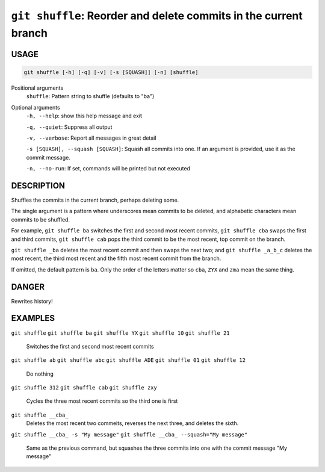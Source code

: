 ``git shuffle``: Reorder and delete commits in the current branch
-----------------------------------------------------------------

USAGE
=====

.. code-block:: bash

    git shuffle [-h] [-q] [-v] [-s [SQUASH]] [-n] [shuffle]

Positional arguments
  ``shuffle``: Pattern string to shuffle (defaults to "ba")

Optional arguments
  ``-h, --help``: show this help message and exit

  ``-q, --quiet``: Suppress all output

  ``-v, --verbose``: Report all messages in great detail

  ``-s [SQUASH], --squash [SQUASH]``: Squash all commits into one. If an argument is provided, use it as the commit message.

  ``-n, --no-run``: If set, commands will be printed but not executed

DESCRIPTION
===========

Shuffles the commits in the current branch, perhaps deleting some.

The single argument is a pattern where underscores mean commits to be
deleted, and alphabetic characters mean commits to be shuffled.

For example, ``git shuffle ba`` switches the first and second most
recent commits, ``git shuffle cba`` swaps the first and third
commits, ``git shuffle cab`` pops the third commit to be the most
recent, top commit on the branch.

``git shuffle _ba`` deletes the most recent commit and then swaps
the next two; and ``git shuffle _a_b_c`` deletes the most recent, the
third most recent and the fifth most recent commit from the branch.

If omitted, the default pattern is ``ba``.  Only the order of the
letters matter so ``cba``, ``ZYX`` and ``zma`` mean the same thing.

DANGER
======

Rewrites history!

EXAMPLES
========

``git shuffle``
``git shuffle ba``
``git shuffle YX``
``git shuffle 10``
``git shuffle 21``
    Switches the first and second most recent commits

``git shuffle ab``
``git shuffle abc``
``git shuffle ADE``
``git shuffle 01``
``git shuffle 12``
    Do nothing

``git shuffle 312``
``git shuffle cab``
``git shuffle zxy``
    Cycles the three most recent commits so the third one is first

``git shuffle __cba_``
    Deletes the most recent two commeits, reverses the next three, and
    deletes the sixth.

``git shuffle __cba_ -s "My message"``
``git shuffle __cba_ --squash="My message"``
    Same as the previous command, but squashes the three commits into
    one with the commit message "My message"
